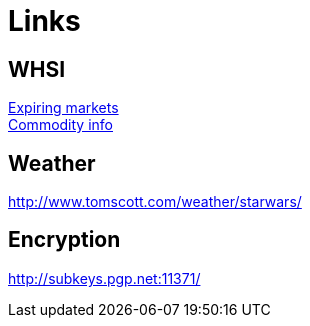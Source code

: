 = Links

== WHSI

link:http://www.whselfinvest.com/nl/expiring_markets.php[Expiring markets] +
link:http://www.whselfinvest.com/nl/CFD_Market_Information_Sheets.php?sheet=3[Commodity info]

== Weather

http://www.tomscott.com/weather/starwars/

== Encryption  

http://subkeys.pgp.net:11371/
